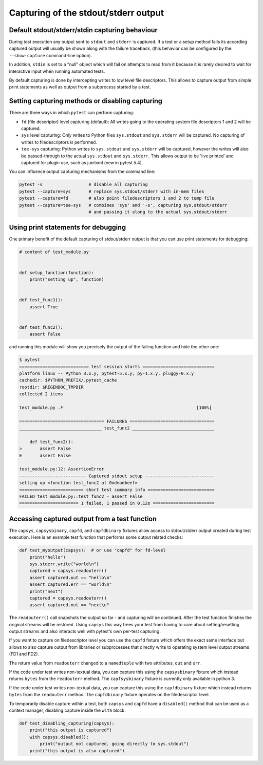 
.. _`captures`:

Capturing of the stdout/stderr output
=========================================================

Default stdout/stderr/stdin capturing behaviour
---------------------------------------------------------

During test execution any output sent to ``stdout`` and ``stderr`` is
captured.  If a test or a setup method fails its according captured
output will usually be shown along with the failure traceback. (this
behavior can be configured by the ``--show-capture`` command-line option).

In addition, ``stdin`` is set to a "null" object which will
fail on attempts to read from it because it is rarely desired
to wait for interactive input when running automated tests.

By default capturing is done by intercepting writes to low level
file descriptors.  This allows to capture output from simple
print statements as well as output from a subprocess started by
a test.

.. _capture-method:

Setting capturing methods or disabling capturing
-------------------------------------------------

There are three ways in which ``pytest`` can perform capturing:

* ``fd`` (file descriptor) level capturing (default): All writes going to the
  operating system file descriptors 1 and 2 will be captured.

* ``sys`` level capturing: Only writes to Python files ``sys.stdout``
  and ``sys.stderr`` will be captured.  No capturing of writes to
  filedescriptors is performed.

* ``tee-sys`` capturing: Python writes to ``sys.stdout`` and ``sys.stderr``
  will be captured, however the writes will also be passed-through to
  the actual ``sys.stdout`` and ``sys.stderr``. This allows output to be
  'live printed' and captured for plugin use, such as junitxml (new in pytest 5.4).

.. _`disable capturing`:

You can influence output capturing mechanisms from the command line:

.. code-block:: bash

    pytest -s                  # disable all capturing
    pytest --capture=sys       # replace sys.stdout/stderr with in-mem files
    pytest --capture=fd        # also point filedescriptors 1 and 2 to temp file
    pytest --capture=tee-sys   # combines 'sys' and '-s', capturing sys.stdout/stderr
                               # and passing it along to the actual sys.stdout/stderr

.. _printdebugging:

Using print statements for debugging
---------------------------------------------------

One primary benefit of the default capturing of stdout/stderr output
is that you can use print statements for debugging:

.. code-block:: python

    # content of test_module.py


    def setup_function(function):
        print("setting up", function)


    def test_func1():
        assert True


    def test_func2():
        assert False

and running this module will show you precisely the output
of the failing function and hide the other one:

.. code-block:: pytest

    $ pytest
    =========================== test session starts ============================
    platform linux -- Python 3.x.y, pytest-5.x.y, py-1.x.y, pluggy-0.x.y
    cachedir: $PYTHON_PREFIX/.pytest_cache
    rootdir: $REGENDOC_TMPDIR
    collected 2 items

    test_module.py .F                                                    [100%]

    ================================= FAILURES =================================
    ________________________________ test_func2 ________________________________

        def test_func2():
    >       assert False
    E       assert False

    test_module.py:12: AssertionError
    -------------------------- Captured stdout setup ---------------------------
    setting up <function test_func2 at 0xdeadbeef>
    ========================= short test summary info ==========================
    FAILED test_module.py::test_func2 - assert False
    ======================= 1 failed, 1 passed in 0.12s ========================

Accessing captured output from a test function
---------------------------------------------------

The ``capsys``, ``capsysbinary``, ``capfd``, and ``capfdbinary`` fixtures
allow access to stdout/stderr output created during test execution.  Here is
an example test function that performs some output related checks:

.. code-block:: python

    def test_myoutput(capsys):  # or use "capfd" for fd-level
        print("hello")
        sys.stderr.write("world\n")
        captured = capsys.readouterr()
        assert captured.out == "hello\n"
        assert captured.err == "world\n"
        print("next")
        captured = capsys.readouterr()
        assert captured.out == "next\n"

The ``readouterr()`` call snapshots the output so far -
and capturing will be continued.  After the test
function finishes the original streams will
be restored.  Using ``capsys`` this way frees your
test from having to care about setting/resetting
output streams and also interacts well with pytest's
own per-test capturing.

If you want to capture on filedescriptor level you can use
the ``capfd`` fixture which offers the exact
same interface but allows to also capture output from
libraries or subprocesses that directly write to operating
system level output streams (FD1 and FD2).



The return value from ``readouterr`` changed to a ``namedtuple`` with two attributes, ``out`` and ``err``.



If the code under test writes non-textual data, you can capture this using
the ``capsysbinary`` fixture which instead returns ``bytes`` from
the ``readouterr`` method.  The ``capfsysbinary`` fixture is currently only
available in python 3.




If the code under test writes non-textual data, you can capture this using
the ``capfdbinary`` fixture which instead returns ``bytes`` from
the ``readouterr`` method.  The ``capfdbinary`` fixture operates on the
filedescriptor level.




To temporarily disable capture within a test, both ``capsys``
and ``capfd`` have a ``disabled()`` method that can be used
as a context manager, disabling capture inside the ``with`` block:

.. code-block:: python

    def test_disabling_capturing(capsys):
        print("this output is captured")
        with capsys.disabled():
            print("output not captured, going directly to sys.stdout")
        print("this output is also captured")
